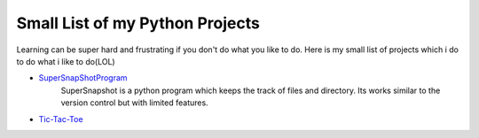 ********************************
Small List of my Python Projects
********************************

Learning can be super hard and frustrating if you don't do what you like to do. Here is my small list of projects which i do to do what i like to do(LOL)

* `SuperSnapShotProgram <https://github.com/theonlyNischal/Ultimate-Python-Projects/tree/master/SuperSnapshotProgram>`_ 
    SuperSnapshot is a python program which keeps the track of files and directory. Its works similar to the version control but with limited features. 

* `Tic-Tac-Toe <https://github.com/theonlyNischal/Ultimate-Python-Projects/tree/master/Tic-Tac-Toe>`_ 